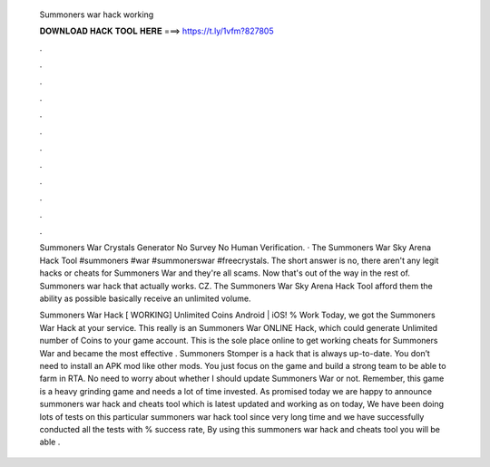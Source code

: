   Summoners war hack working
  
  
  
  𝐃𝐎𝐖𝐍𝐋𝐎𝐀𝐃 𝐇𝐀𝐂𝐊 𝐓𝐎𝐎𝐋 𝐇𝐄𝐑𝐄 ===> https://t.ly/1vfm?827805
  
  
  
  .
  
  
  
  .
  
  
  
  .
  
  
  
  .
  
  
  
  .
  
  
  
  .
  
  
  
  .
  
  
  
  .
  
  
  
  .
  
  
  
  .
  
  
  
  .
  
  
  
  .
  
  Summoners War Crystals Generator No Survey No Human Verification. · The Summoners War Sky Arena Hack Tool #summoners #war #summonerswar #freecrystals. The short answer is no, there aren't any legit hacks or cheats for Summoners War and they're all scams. Now that's out of the way in the rest of. Summoners war hack that actually works. CZ. The Summoners War Sky Arena Hack Tool afford them the ability as possible basically receive an unlimited volume.
  
  Summoners War Hack [ WORKING] Unlimited Coins Android | iOS! % Work Today, we got the Summoners War Hack at your service. This really is an Summoners War ONLINE Hack, which could generate Unlimited number of Coins to your game account. This is the sole place online to get working cheats for Summoners War and became the most effective . Summoners Stomper is a hack that is always up-to-date. You don’t need to install an APK mod like other mods. You just focus on the game and build a strong team to be able to farm in RTA. No need to worry about whether I should update Summoners War or not. Remember, this game is a heavy grinding game and needs a lot of time invested. As promised today we are happy to announce summoners war hack and cheats tool which is latest updated and working as on today, We have been doing lots of tests on this particular summoners war hack tool since very long time and we have successfully conducted all the tests with % success rate, By using this summoners war hack and cheats tool you will be able .
